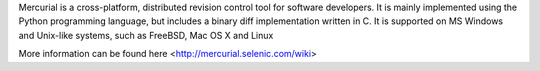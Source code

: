 

Mercurial is a cross-platform, distributed revision control tool for software developers.
It is mainly implemented using the Python programming language, but includes a binary diff
implementation written in C. It is supported on MS Windows and Unix-like systems, such as
FreeBSD, Mac OS X and Linux

More information can be found here <http://mercurial.selenic.com/wiki>

